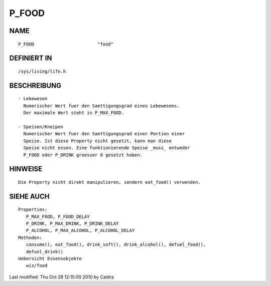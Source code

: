 P_FOOD
======

NAME
----
::

     P_FOOD                        "food"

DEFINIERT IN
------------
::

     /sys/living/life.h

BESCHREIBUNG
------------
::

     - Lebewesen
       Numerischer Wert fuer den Saettigungsgrad eines Lebewesens.
       Der maximale Wert steht in P_MAX_FOOD.

     - Speisen/Kneipen
       Numerischer Wert fuer den Saettigungsgrad einer Portion einer
       Speise. Ist diese Property nicht gesetzt, kann man diese
       Speise nicht essen. Eine funktionierende Speise _muss_ entweder
       P_FOOD oder P_DRINK groesser 0 gesetzt haben.

HINWEISE
--------
::
     
     Die Property nicht direkt manipulieren, sondern eat_food() verwenden.

SIEHE AUCH
----------
::

  Properties:
     P_MAX_FOOD, P_FOOD_DELAY
     P_DRINK, P_MAX_DRINK, P_DRINK_DELAY
     P_ALCOHOL, P_MAX_ALCOHOL, P_ALCOHOL_DELAY
  Methoden:
     consume(), eat_food(), drink_soft(), drink_alcohol(), defuel_food(),
     defuel_drink()
  Uebersicht Essensobjekte
     wiz/food

Last modified: Thu Oct 28 12:15:00 2010 by Caldra

